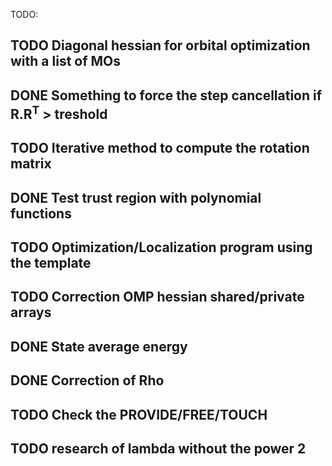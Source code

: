 TODO:
** TODO Diagonal hessian for orbital optimization with a list of MOs
** DONE Something to force the step cancellation if R.R^T > treshold
** TODO Iterative method to compute the rotation matrix
** DONE Test trust region with polynomial functions
** TODO Optimization/Localization program using the template
** TODO Correction OMP hessian shared/private arrays
** DONE State average energy
** DONE Correction of Rho
** TODO Check the PROVIDE/FREE/TOUCH
** TODO research of lambda without the power 2

